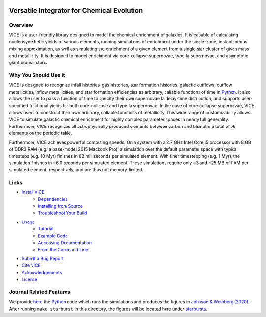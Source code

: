 
|logo| 

Versatile Integrator for Chemical Evolution
+++++++++++++++++++++++++++++++++++++++++++

|version| |MIT Licensed| |travis| |issues| |paper1| 

..	|version| image:: https://img.shields.io/badge/version-1.4.0-blue.svg
	:target: https://img.shields.io/badge/version-1.4.0-blue.svg
	:alt: version
..	|MIT Licensed| image:: https://img.shields.io/badge/license-MIT-blue.svg
	:target: https://raw.githubusercontent.com/giganano/VICE/master/LICENSE
	:alt: MIT License 

..	|issues| image:: https://img.shields.io/github/issues/giganano/VICE.svg
	:target: https://github.com/giganano/VICE/issues 
	:alt: issues 

..	|travis| image:: https://travis-ci.com/giganano/VICE.svg?branch=master 
	:target: https://travis-ci.com/giganano/VICE 
	:alt: travis 

..	|paper1| image:: https://img.shields.io/badge/NASA%20ADS-Johnson%20%26%20Weinberg%20(2020)-red
	:target: https://ui.adsabs.harvard.edu/abs/2019arXiv191102598J/abstract 
	:alt: paper1 

..	|logo| image:: logo/logo.png 

Overview
========

VICE is a user-friendly library designed to model the chemical enrichment 
of galaxies. It is capable of calculating nucleosynethetic yields of various 
elements, running simulations of enrichment under the single-zone, 
instantaneous mixing approximation, as well as simulating the enrichment of 
a given element from a single star cluster of given mass and metallicity. It 
is designed to model enrichment via core-collapse supernovae, type Ia 
supernovae, and asymptotic giant branch stars. 

Why You Should Use It
=====================
VICE is designed to recognize infall histories, gas histories, star 
formation histories, galactic outflows, outflow metallicities, inflow 
metallicities, and star formation efficiencies as arbitrary, callable functions 
of time in Python_. It also allows the user to pass a function of time to 
specify their own supernovae Ia delay-time distribution, and supports 
user-specified fractional yields for both core-collapse and type Ia 
supernovae. In the case of core-collapse supernovae, VICE allows users to 
construct their own arbitrary, callable functions of metallicity. This wide 
range of customizability allows VICE to simulate galactic chemical 
enrichment for highly complex parameter spaces in nearly full generality. 
Furthermore, VICE recognizes all astrophysically produced elements between 
carbon and bismuth: a total of 76 elements on the periodic table. 

Furthermore, VICE achieves powerful computing speeds. On a system with a 
2.7 GHz Intel Core i5 processor with 8 GB of DDR3 RAM (e.g. a base-model 
2015 Macbook Pro), a simulation over the default parameter space with 
typical timesteps (e.g. 10 Myr) finishes in 82 milliseconds per simulated 
element. With finer timestepping (e.g. 1 Myr), the simulation finishes in ~6.0 
seconds per simulated element. These simulations require only ~3 and ~25 MB of 
RAM per simulated element, respectively, and are thus not memory-limited. 

.. _Python: https://www.python.org/ 

Links
=====

* `Install VICE`__ 
	- `Dependencies`__ 
	- `Installing from Source`__ 
	- `Troubleshoot Your Build`__ 
* `Usage`__ 
	- `Tutorial`__ 
	- `Example Code`__ 
	- `Accessing Documentation`__ 
	- `From the Command Line`__ 
* `Submit a Bug Report`__ 
* `Cite VICE`__ 
* `Acknowledgements`__ 
* `License`__ 

__ install_ 
__ dependencies_ 
__ installation_ 
__ troubleshoot_ 
.. _install: https://github.com/giganano/VICE/blob/master/docs/src/install.rst
.. _dependencies: https://github.com/giganano/VICE/blob/master/docs/src/install.rst#dependencies
.. _installation: https://github.com/giganano/VICE/blob/master/docs/src/install.rst#installing-from-source
.. _troubleshoot: https://github.com/giganano/VICE/blob/master/docs/src/install.rst#troubleshooting-your-build

__ usage_ 
__ tutorial_ 
__ example_ 
__ accessdocs_ 
__ fromcmdline_ 
.. _usage: https://github.com/giganano/VICE/blob/master/docs/src/getting_started.rst
.. _tutorial: https://github.com/giganano/VICE/blob/master/docs/src/getting_started.rst#tutorial
.. _example: https://github.com/giganano/VICE/tree/master/examples
.. _accessdocs: https://github.com/giganano/VICE/blob/master/docs/src/getting_started.rst#accessing-documentation
.. _fromcmdline: https://github.com/giganano/VICE/blob/master/docs/src/getting_started.rst#from-the-command-line 

__ issues_ 
.. _issues: https://github.com/giganano/VICE/issues

__ citing_ 
.. _citing: https://github.com/giganano/VICE/blob/master/docs/src/developers/citing.rst

__ acknowledgements_ 
.. _acknowledgements: https://github.com/giganano/VICE/blob/master/docs/src/developers/acknowledgements.rst

__ license_ 
.. _license: https://github.com/giganano/VICE/blob/master/LICENSE

Journal Related Features 
========================
We provide `here`__ the Python_ code which runs the simulations and produces 
the figures in `Johnson & Weinberg (2020)`__. After running ``make starburst`` 
in this directory, the figures will be located here under starbursts_.  

__ starbursts_ 
__ jw20_ 
.. _starbursts: https://github.com/giganano/VICE/tree/master/starbursts 
.. _jw20: https://ui.adsabs.harvard.edu/abs/2019arXiv191102598J/abstract 


